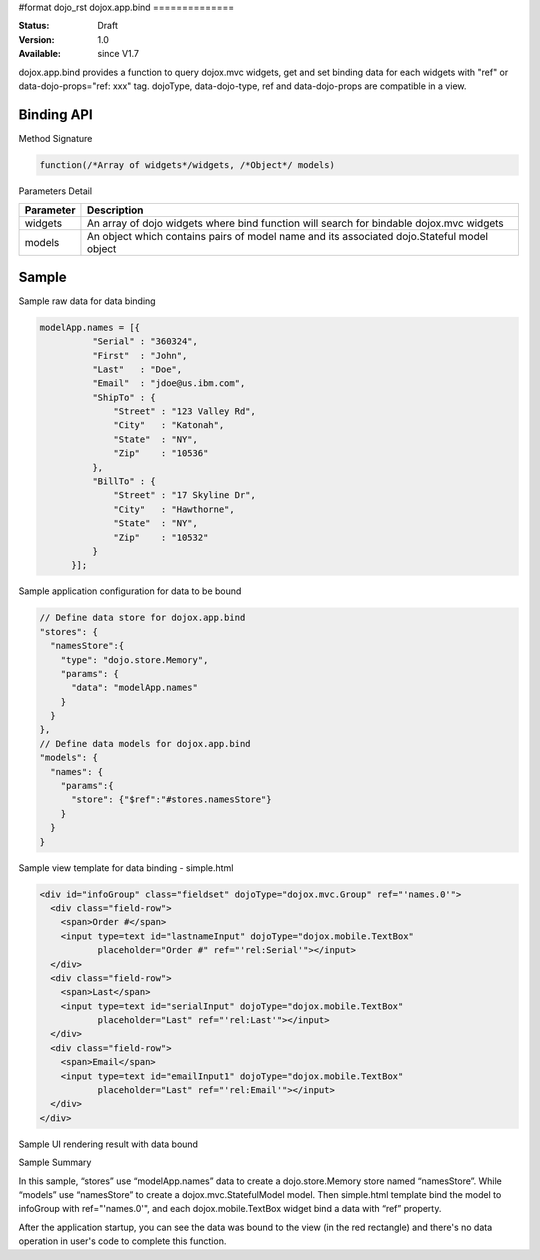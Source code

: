 #format dojo_rst
dojox.app.bind
==============

:Status: Draft
:Version: 1.0
:Available: since V1.7

dojox.app.bind provides a function to query dojox.mvc widgets, get and set binding data for each widgets with "ref" or data-dojo-props="ref: xxx" tag. dojoType, data-dojo-type, ref and data-dojo-props are compatible in a view.

==============
Binding API
==============

Method Signature

.. code-block :: javascript

  function(/*Array of widgets*/widgets, /*Object*/ models)

Parameters Detail

+----------------------+---------------------------------------------+
|**Parameter**         |**Description**                              |
+----------------------+---------------------------------------------+
| widgets              |An array of dojo widgets where bind function |
|                      |will search for bindable dojox.mvc widgets   |
+----------------------+---------------------------------------------+
| models               |An object which contains pairs of model name |
|                      |and its associated dojo.Stateful model object|
+----------------------+---------------------------------------------+

=============
Sample
=============

Sample raw data for data binding

.. code-block :: javascript

  modelApp.names = [{
            "Serial" : "360324",
            "First"  : "John",
            "Last"   : "Doe",
            "Email"  : "jdoe@us.ibm.com",
            "ShipTo" : {
                "Street" : "123 Valley Rd",
                "City"   : "Katonah",
                "State"  : "NY",
                "Zip"    : "10536"
            },
            "BillTo" : {
                "Street" : "17 Skyline Dr",
                "City"   : "Hawthorne",
                "State"  : "NY",
                "Zip"    : "10532"
            }
        }];

Sample application configuration for data to be bound

.. code-block :: javascript

  // Define data store for dojox.app.bind
  "stores": {
    "namesStore":{
      "type": "dojo.store.Memory",
      "params": {
        "data": "modelApp.names"
      }
    }
  },
  // Define data models for dojox.app.bind
  "models": {
    "names": {
      "params":{
        "store": {"$ref":"#stores.namesStore"}
      }	       
    }
  }

Sample view template for data binding - simple.html

.. code-block :: html

  <div id="infoGroup" class="fieldset" dojoType="dojox.mvc.Group" ref="'names.0'">
    <div class="field-row">
      <span>Order #</span>
      <input type=text id="lastnameInput" dojoType="dojox.mobile.TextBox"
             placeholder="Order #" ref="'rel:Serial'"></input>
    </div>
    <div class="field-row">
      <span>Last</span>
      <input type=text id="serialInput" dojoType="dojox.mobile.TextBox"
             placeholder="Last" ref="'rel:Last'"></input>
    </div>
    <div class="field-row">
      <span>Email</span>
      <input type=text id="emailInput1" dojoType="dojox.mobile.TextBox"
             placeholder="Last" ref="'rel:Email'"></input>
    </div>
  </div>

Sample UI rendering result with data bound

.. image :: /pic1.png

Sample Summary

In this sample, “stores” use “modelApp.names” data to create a  dojo.store.Memory store  named “namesStore”. While “models” use “namesStore” to create a dojox.mvc.StatefulModel model. Then simple.html template bind the model to  infoGroup with ref="'names.0'", and each  dojox.mobile.TextBox widget bind a data with “ref” property.

After the application startup, you can see the data was bound to the view (in the red rectangle) and there's no data operation in user's code to complete this function.
